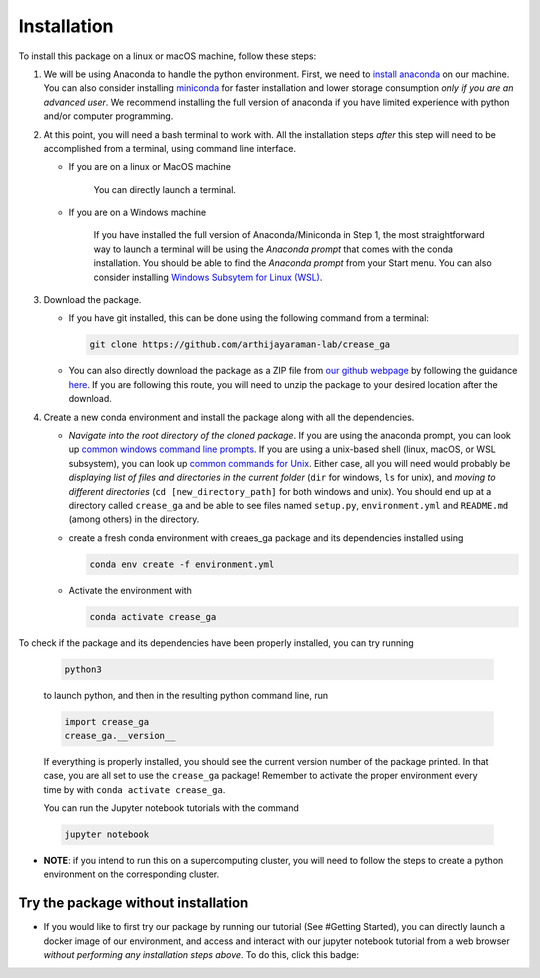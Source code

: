 Installation
============

To install this package on a linux or macOS machine, follow these steps:


#. 
   We will be using Anaconda to handle the python environment. First, we need to `install anaconda <https://docs.conda.io/projects/conda/en/latest/user-guide/install/linux.html>`_ on our machine. You can also consider installing `miniconda <https://docs.conda.io/en/latest/miniconda.html>`_ for faster installation and lower storage consumption *only if you are an advanced user*. We recommend installing the full version of anaconda if you have limited experience with python and/or computer programming.

#. 
   At this point, you will need a bash terminal to work with. All the installation steps *after* this step will need to be accomplished from a terminal, using command line interface. 


   * 
     If you are on a linux or MacOS machine

      You can directly launch a terminal.

   * 
     If you are on a Windows machine

      If you have installed the full version of Anaconda/Miniconda in Step 1, the most straightforward way to launch a terminal will be using the *Anaconda prompt* that comes with the conda installation. You should be able to find the *Anaconda prompt* from your Start menu. You can also consider installing `Windows Subsytem for Linux (WSL) <https://ubuntu.com/wsl>`_.

#. 
   Download the package. 


   * If you have git installed, this can be done using the following command from a terminal:
     
     .. code-block::

        git clone https://github.com/arthijayaraman-lab/crease_ga

   * You can also directly download the package as a ZIP file from `our github webpage <https://github.com/arthijayaraman-lab/crease_ga>`_ by following the guidance `here <https://docs.github.com/en/github/creating-cloning-and-archiving-repositories/cloning-a-repository-from-github/cloning-a-repository>`_. If you are following this route, you will need to unzip the package to your desired location after the download.

#. 
   Create a new conda environment and install the package along with all the dependencies. 


   * *Navigate into the root directory of the cloned package*. If you are using the anaconda prompt, you can look up `common windows command line prompts <http://www.cs.columbia.edu/~sedwards/classes/2015/1102-fall/Command%20Prompt%20Cheatsheet.pdf>`_. If you are using a unix-based shell (linux, macOS, or WSL subsystem), you can look up `common commands for Unix <http://www.mathcs.emory.edu/~valerie/courses/fall10/155/resources/unix_cheatsheet.html>`_. Either case, all you will need would probably be *displaying list of files and directories in the current folder*\  (\ ``dir`` for windows, ``ls`` for unix), and *moving to different directories*\  (\ ``cd [new_directory_path]`` for both windows and unix). You should end up at a directory called ``crease_ga``\  and be able to see files named ``setup.py``\ , ``environment.yml`` and ``README.md`` (among others) in the directory.
   * create a fresh conda environment with creaes_ga package and its dependencies installed using
     
     .. code-block::

        conda env create -f environment.yml

   * Activate the environment with
   
     .. code-block::

        conda activate crease_ga

To check if the package and its dependencies have been properly installed, you can try running

   .. code-block::

      python3

   to launch python, and then in the resulting python command line, run

   .. code-block::
      
      import crease_ga
      crease_ga.__version__
   
   If everything is properly installed, you should see the current version number of the package printed. In that case, you are all set to use the ``crease_ga`` package! Remember to activate the proper environment every time by with ``conda activate crease_ga``. 
   
   You can run the Jupyter notebook tutorials with the command

   .. code-block::

       jupyter notebook

* 
  **NOTE**\ : if you intend to run this on a supercomputing cluster, you will need to follow the steps to create a python environment on the corresponding cluster.

Try the package without installation
____________________________________

* 
  If you would like to first try our package by running our tutorial (See #Getting Started), you can directly launch a docker image of our environment, and access and interact with our jupyter notebook tutorial from a web browser *without performing any installation steps above*. To do this,  click this badge:

  .. image:: https://mybinder.org/badge_logo.svg
     :target: https://mybinder.org/v2/gh/arthijayaraman-lab/crease_ga/master
     :alt: Binder

